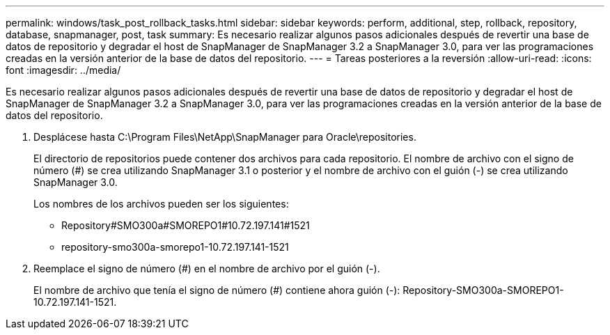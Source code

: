 ---
permalink: windows/task_post_rollback_tasks.html 
sidebar: sidebar 
keywords: perform, additional, step, rollback, repository, database, snapmanager, post, task 
summary: Es necesario realizar algunos pasos adicionales después de revertir una base de datos de repositorio y degradar el host de SnapManager de SnapManager 3.2 a SnapManager 3.0, para ver las programaciones creadas en la versión anterior de la base de datos del repositorio. 
---
= Tareas posteriores a la reversión
:allow-uri-read: 
:icons: font
:imagesdir: ../media/


[role="lead"]
Es necesario realizar algunos pasos adicionales después de revertir una base de datos de repositorio y degradar el host de SnapManager de SnapManager 3.2 a SnapManager 3.0, para ver las programaciones creadas en la versión anterior de la base de datos del repositorio.

. Desplácese hasta C:\Program Files\NetApp\SnapManager para Oracle\repositories.
+
El directorio de repositorios puede contener dos archivos para cada repositorio. El nombre de archivo con el signo de número (#) se crea utilizando SnapManager 3.1 o posterior y el nombre de archivo con el guión (-) se crea utilizando SnapManager 3.0.

+
Los nombres de los archivos pueden ser los siguientes:

+
** Repository#SMO300a#SMOREPO1#10.72.197.141#1521
** repository-smo300a-smorepo1-10.72.197.141-1521


. Reemplace el signo de número (#) en el nombre de archivo por el guión (-).
+
El nombre de archivo que tenía el signo de número (#) contiene ahora guión (-): Repository-SMO300a-SMOREPO1-10.72.197.141-1521.


